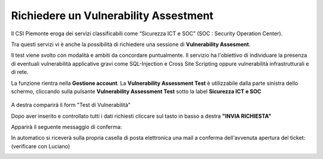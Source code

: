.. __Richiedere un Vulnerability Assestment:

**Richiedere un Vulnerability Assestment**
******************************************

Il CSI Piemonte eroga dei servizi classificabili come “Sicurezza ICT e SOC” (SOC : Security Operation Center).

.. image:: img/31.0_Servizi.png

Tra questi servizi vi è anche la possibilità di richiedere una sessione di **Vulnerability Assesment**.


Il test viene svolto con modalità e ambiti da concordare puntualmente. Il servizio ha l'obiettivo
di individuare la presenza di eventuali vulnerabilità applicative gravi come SQL-Injection e Cross Site Scripting 
oppure vulnerabilità infrastrutturali e di rete.


La funzione rientra nella **Gestione account**. La **Vulnerability Assessment Test** è utilizzabile dalla parte
sinistra dello schermo, cliccando sulla pulsante **Vulnerability Assessment Test** sotto la label **Sicurezza ICT e SOC**


   .. image:: img/31.0_VATsx.png


A destra comparirà il form "Test di Vulnerabilità"

.. image:: img/31.0_VATformOk.png



Dopo aver inserito e controllato tutti i dati richiesti cliccare sul tasto in basso a destra **"INVIA RICHIESTA"**

.. image:: img/31.0_inviarichiesta.png


Apparirà il seguente messaggio di conferma:

.. image:: img/31.0_richiestaInoltrata.png


In automatico si riceverà sulla propria casella di posta elettronica una mail a conferma dell'avvenuta apertura del ticket:
(verificare con Luciano)

.. image:: img/100.35_Mail_da_Nuovo_Ticket.png


